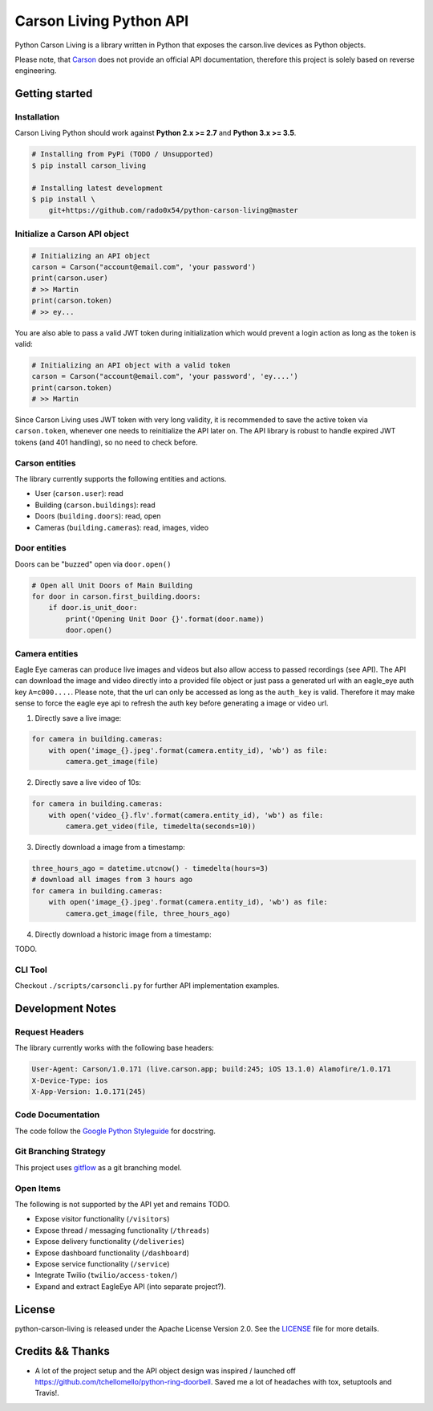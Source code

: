 ========================
Carson Living Python API
========================

.. image:: https://travis-ci.org/rado0x54/python-carson-living.svg?branch=master
    :target: https://travis-ci.org/rado0x54/python-carson-living

.. image:: https://coveralls.io/repos/github/rado0x54/python-carson-living/badge.svg?branch=master
    :target: https://coveralls.io/github/rado0x54/python-carson-living?branch=master

.. image:: https://img.shields.io/badge/License-Apache%202.0-blue.svg
    :target: https://opensource.org/licenses/Apache-2.0

Python Carson Living is a library written in Python that exposes the carson.live devices as Python objects.

Please note, that `Carson <https://carson.live>`_ does not provide an official API documentation, therefore this project
is solely based on reverse engineering.

Getting started
---------------
Installation
~~~~~~~~~~~~~

Carson Living Python should work against **Python 2.x >= 2.7** and **Python 3.x >= 3.5**.

.. code-block::

    # Installing from PyPi (TODO / Unsupported)
    $ pip install carson_living

    # Installing latest development
    $ pip install \
        git+https://github.com/rado0x54/python-carson-living@master

Initialize a Carson API object
~~~~~~~~~~~~~~~~~~~~~~~~~~~~~~

.. code-block:: python

    # Initializing an API object
    carson = Carson("account@email.com", 'your password')
    print(carson.user)
    # >> Martin
    print(carson.token)
    # >> ey...

You are also able to pass a valid JWT token during initialization which would prevent a login action as long as the token is valid:

.. code-block:: python

    # Initializing an API object with a valid token
    carson = Carson("account@email.com", 'your password', 'ey....')
    print(carson.token)
    # >> Martin

Since Carson Living uses JWT token with very long validity, it is recommended to save the active token via
``carson.token``, whenever one needs to reinitialize the API later on. The API library is robust to handle expired
JWT tokens (and 401 handling), so no need to check before.

Carson entities
~~~~~~~~~~~~~~~
The library currently supports the following entities and actions.

- User (``carson.user``): read
- Building (``carson.buildings``): read
- Doors (``building.doors``): read, open
- Cameras (``building.cameras``): read, images, video

Door entities
~~~~~~~~~~~~~
Doors can be "buzzed" open via ``door.open()``

.. code-block:: python

    # Open all Unit Doors of Main Building
    for door in carson.first_building.doors:
        if door.is_unit_door:
            print('Opening Unit Door {}'.format(door.name))
            door.open()

Camera entities
~~~~~~~~~~~~~~~
Eagle Eye cameras can produce live images and videos but also allow access to passed recordings (see API). The API can download the image and video directly into a provided file object
or just pass a generated url with an eagle_eye auth key ``A=c000....``. Please note, that the url can only be accessed as long as the ``auth_key`` is valid. Therefore it may make sense to
force the eagle eye api to refresh the auth key before generating a image or video url.

1. Directly save a live image:

.. code-block:: python

        for camera in building.cameras:
            with open('image_{}.jpeg'.format(camera.entity_id), 'wb') as file:
                camera.get_image(file)

2. Directly save a live video of 10s:

.. code-block:: python

        for camera in building.cameras:
            with open('video_{}.flv'.format(camera.entity_id), 'wb') as file:
                camera.get_video(file, timedelta(seconds=10))

3. Directly download a image from a timestamp:

.. code-block:: python

    three_hours_ago = datetime.utcnow() - timedelta(hours=3)
    # download all images from 3 hours ago
    for camera in building.cameras:
        with open('image_{}.jpeg'.format(camera.entity_id), 'wb') as file:
            camera.get_image(file, three_hours_ago)

4. Directly download a historic image from a timestamp:

TODO.

CLI Tool
~~~~~~~~
Checkout ``./scripts/carsoncli.py`` for further API implementation examples.

Development Notes
-----------------
Request Headers
~~~~~~~~~~~~~~~
The library currently works with the following base headers:

.. code-block::

    User-Agent: Carson/1.0.171 (live.carson.app; build:245; iOS 13.1.0) Alamofire/1.0.171
    X-Device-Type: ios
    X-App-Version: 1.0.171(245)

Code Documentation
~~~~~~~~~~~~~~~~~~
The code follow the `Google Python Styleguide <https://google.github.io/styleguide/pyguide.html>`_ for docstring.

Git Branching Strategy
~~~~~~~~~~~~~~~~~~~~~~
This project uses `gitflow <https://nvie.com/posts/a-successful-git-branching-model/>`_ as a git branching model.

Open Items
~~~~~~~~~~
The following is not supported by the API yet and remains TODO.

- Expose visitor functionality (``/visitors``)
- Expose thread / messaging functionality (``/threads``)
- Expose delivery functionality (``/deliveries``)
- Expose dashboard functionality (``/dashboard``)
- Expose service functionality (``/service``)
- Integrate Twilio (``twilio/access-token/``)
- Expand and extract EagleEye API (into separate project?).



License
-------

python-carson-living is released under the Apache License Version 2.0. See the LICENSE_ file for more
details.

Credits && Thanks
-----------------

* A lot of the project setup and the API object design was inspired / launched off  https://github.com/tchellomello/python-ring-doorbell. Saved me a lot of headaches with tox, setuptools and Travis!.
